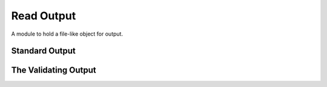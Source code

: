 Read Output
===========

A module to hold a file-like object for output.



Standard Output
---------------

.. uml::

   BaseClass <|-- StandardOutput

.. module:: apetools.commons.readoutput
.. autosummary::
   :toctree: api

   StandardOutput
   StandardOutput.__iter__
   StandardOutput.readline
   StandardOutput.readlines
   StandardOutput.read



The Validating Output
---------------------

.. uml::

   BaseClass <|-- ValidatingOutput

.. autosummary::
   :toctree: api

   ValidatingOutput
   ValidatingOutput.__iter__
   ValidatingOutput.readline
   ValidatingOutput.readlines

